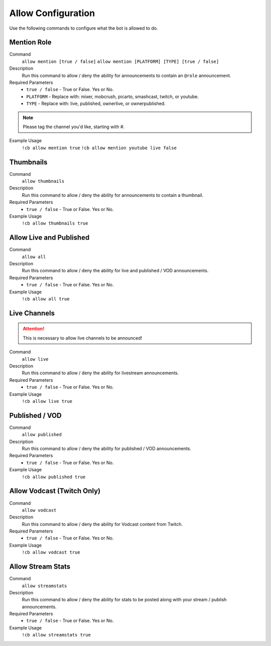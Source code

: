 .. _allowconfig:

===================
Allow Configuration
===================

Use the following commands to configure what the bot is allowed to do.

------------
Mention Role
------------

Command
    ``allow mention [true / false]``
    ``allow mention [PLATFORM] [TYPE] [true / false]``

Description
    Run this command to allow / deny the ability for announcements to contain an ``@role`` announcement.

Required Parameters
    * ``true / false`` - True or False. Yes or No.
    * ``PLATFORM`` - Replace with: mixer, mobcrush, picarto, smashcast, twitch, or youtube.
    * ``TYPE`` - Replace with: live, published, ownerlive, or ownerpublished.

.. note:: Please tag the channel you'd like, starting with #.

Example Usage
    ``!cb allow mention true``
    ``!cb allow mention youtube live false``

----------
Thumbnails
----------

Command
    ``allow thumbnails``

Description
    Run this command to allow / deny the ability for announcements to contain a thumbnail.

Required Parameters
    * ``true / false`` - True or False. Yes or No.

Example Usage
    ``!cb allow thumbnails true``

------------------------
Allow Live and Published
------------------------

Command
    ``allow all``

Description
    Run this command to allow / deny the ability for live and published / VOD announcements.

Required Parameters
    * ``true / false`` - True or False. Yes or No.

Example Usage
    ``!cb allow all true``

-------------
Live Channels
-------------

.. attention:: This is necessary to allow live channels to be announced!

Command
    ``allow live``

Description
    Run this command to allow / deny the ability for livestream announcements.

Required Parameters
    * ``true / false`` - True or False. Yes or No.

Example Usage
    ``!cb allow live true``

----------------
Published / VOD
----------------

Command
    ``allow published``

Description
    Run this command to allow / deny the ability for published / VOD announcements.

Required Parameters
    * ``true / false`` - True or False. Yes or No.

Example Usage
    ``!cb allow published true``

---------------------------
Allow Vodcast (Twitch Only)
---------------------------

Command
    ``allow vodcast``

Description
    Run this command to allow / deny the ability for Vodcast content from Twitch.

Required Parameters
    * ``true / false`` - True or False. Yes or No.

Example Usage
    ``!cb allow vodcast true``

------------------
Allow Stream Stats
------------------

Command
    ``allow streamstats``

Description
    Run this command to allow / deny the ability for stats to be posted along with your stream / publish announcements.

Required Parameters
    * ``true / false`` - True or False. Yes or No.

Example Usage
    ``!cb allow streamstats true``
